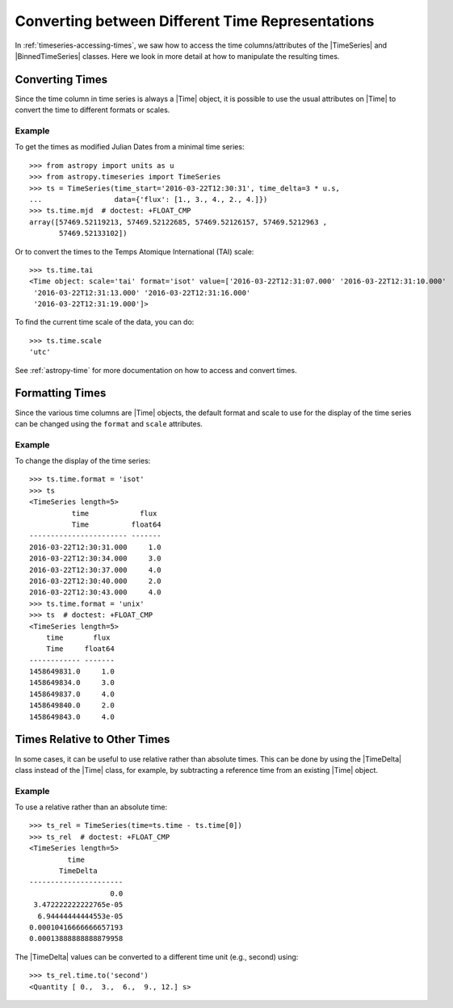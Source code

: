 .. _timeseries-times:

Converting between Different Time Representations
*************************************************

In :ref:`timeseries-accessing-times`, we saw how to access the time
columns/attributes of the |TimeSeries| and |BinnedTimeSeries| classes. Here we
look in more detail at how to manipulate the resulting times.

Converting Times
================

Since the time column in time series is always a |Time| object, it is possible
to use the usual attributes on |Time| to convert the time to different formats
or scales.

Example
-------

.. EXAMPLE START: Converting the Time Column to Different Time Formats

To get the times as modified Julian Dates from a minimal time series::

    >>> from astropy import units as u
    >>> from astropy.timeseries import TimeSeries
    >>> ts = TimeSeries(time_start='2016-03-22T12:30:31', time_delta=3 * u.s,
    ...                 data={'flux': [1., 3., 4., 2., 4.]})
    >>> ts.time.mjd  # doctest: +FLOAT_CMP
    array([57469.52119213, 57469.52122685, 57469.52126157, 57469.5212963 ,
           57469.52133102])

Or to convert the times to the Temps Atomique International (TAI) scale::

    >>> ts.time.tai
    <Time object: scale='tai' format='isot' value=['2016-03-22T12:31:07.000' '2016-03-22T12:31:10.000'
     '2016-03-22T12:31:13.000' '2016-03-22T12:31:16.000'
     '2016-03-22T12:31:19.000']>

To find the current time scale of the data, you can do::

    >>> ts.time.scale
    'utc'

See :ref:`astropy-time` for more documentation on how to access and convert
times.

.. EXAMPLE END

Formatting Times
================

Since the various time columns are |Time| objects, the default format and scale
to use for the display of the time series can be changed using the ``format``
and ``scale`` attributes.

Example
-------

.. EXAMPLE START: Formatting the Time Column in Time Series

To change the display of the time series::

    >>> ts.time.format = 'isot'
    >>> ts
    <TimeSeries length=5>
              time            flux
              Time          float64
    ----------------------- -------
    2016-03-22T12:30:31.000     1.0
    2016-03-22T12:30:34.000     3.0
    2016-03-22T12:30:37.000     4.0
    2016-03-22T12:30:40.000     2.0
    2016-03-22T12:30:43.000     4.0
    >>> ts.time.format = 'unix'
    >>> ts  # doctest: +FLOAT_CMP
    <TimeSeries length=5>
        time       flux
        Time     float64
    ------------ -------
    1458649831.0     1.0
    1458649834.0     3.0
    1458649837.0     4.0
    1458649840.0     2.0
    1458649843.0     4.0

.. EXAMPLE END

Times Relative to Other Times
=============================

In some cases, it can be useful to use relative rather than absolute times.
This can be done by using the |TimeDelta| class instead of the |Time| class,
for example, by subtracting a reference time from an existing |Time| object.

Example
-------

.. EXAMPLE START: Times Relative to Other Times in Time Series

To use a relative rather than an absolute time::

    >>> ts_rel = TimeSeries(time=ts.time - ts.time[0])
    >>> ts_rel  # doctest: +FLOAT_CMP
    <TimeSeries length=5>
             time
           TimeDelta
    ----------------------
                       0.0
     3.472222222222765e-05
      6.94444444444553e-05
    0.00010416666666657193
    0.00013888888888879958

The |TimeDelta| values can be converted to a different time unit (e.g., second)
using::

    >>> ts_rel.time.to('second')
    <Quantity [ 0.,  3.,  6.,  9., 12.] s>

.. EXAMPLE END
